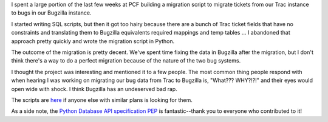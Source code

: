 .. title: Migrating tickets in Trac to bugs in Bugzilla
.. slug: trac2bugzilla
.. date: 2007-08-23 20:25:02
.. tags: dev, software

I spent a large portion of the last few weeks at PCF building 
a migration script to migrate tickets from our Trac instance to 
bugs in our Bugzilla instance.

I started writing SQL scripts, but then it got too hairy because
there are a bunch of Trac ticket fields that have no constraints
and translating them to Bugzilla equivalents required mappings and
temp tables ...  I abandoned that approach pretty quickly and 
wrote the migration script in Python.

The outcome of the migration is pretty decent.  We've spent time
fixing the data in Bugzilla after the migration, but I don't think
there's a way to do a perfect migration because of the nature of
the two bug systems.

I thought the project was interesting and mentioned it to a few
people.  The most common thing people respond with when hearing I 
was working on migrating our bug data from Trac to Bugzilla is, "What???  
WHY?!?!" and their eyes would open wide with shock.  I think Bugzilla 
has an undeserved bad rap.

The scripts are 
`here <https://develop.participatoryculture.org/trac/democracy/browser/trunk/resources/bugs>`_
if anyone else with similar plans is looking for them.

As a side note, the `Python Database API specification PEP <http://www.python.org/dev/peps/pep-0249/>`_
is fantastic--thank you to everyone who contributed to it!
